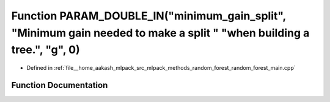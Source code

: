 .. _exhale_function_random__forest__main_8cpp_1add16b47a711be0154bccfcdd72a9b712:

Function PARAM_DOUBLE_IN("minimum_gain_split", "Minimum gain needed to make a split " "when building a tree.", "g", 0)
======================================================================================================================

- Defined in :ref:`file__home_aakash_mlpack_src_mlpack_methods_random_forest_random_forest_main.cpp`


Function Documentation
----------------------


.. doxygenfunction:: PARAM_DOUBLE_IN("minimum_gain_split", "Minimum gain needed to make a split " "when building a tree.", "g", 0)
